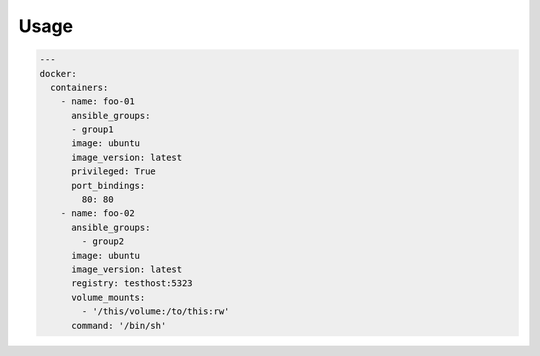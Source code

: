 Usage
-----

.. code-block:: yaml

  ---
  docker:
    containers:
      - name: foo-01
        ansible_groups:
        - group1
        image: ubuntu
        image_version: latest
        privileged: True
        port_bindings:
          80: 80
      - name: foo-02
        ansible_groups:
          - group2
        image: ubuntu
        image_version: latest
        registry: testhost:5323
        volume_mounts:
          - '/this/volume:/to/this:rw'
        command: '/bin/sh'
